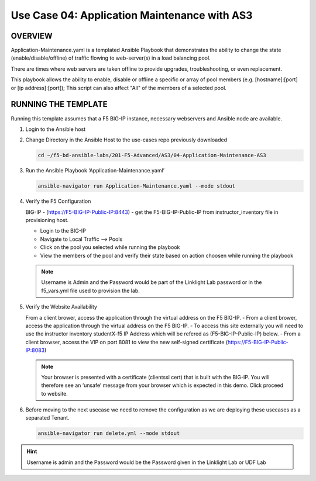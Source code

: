Use Case 04: Application Maintenance with AS3
=============================================

OVERVIEW
--------

Application-Maintenance.yaml is a templated Ansible Playbook that demonstrates the ability to change the state (enable/disable/offline) of traffic flowing to web-server(s) in a load balancing pool.

There are times where web servers are taken offline to provide upgrades, troubleshooting, or even replacement. 

This playbook allows the ability to enable, disable or offline a specific or array of pool members (e.g. [hostname]:[port] or [ip address]:[port]); This script can also affect "All" of the members of a selected pool.

RUNNING THE TEMPLATE
--------------------

Running this template assumes that a F5 BIG-IP instance, necessary webservers and Ansible node are available. 

1. Login to the Ansible host

2. Change Directory in the Ansible Host to the use-cases repo previously downloaded

   .. code:: bash
   
      cd ~/f5-bd-ansible-labs/201-F5-Advanced/AS3/04-Application-Maintenance-AS3

3. Run the Ansible Playbook ‘Application-Maintenance.yaml’

   .. code:: bash

      ansible-navigator run Application-Maintenance.yaml --mode stdout

4. Verify the F5 Configuration

   BIG-IP - (https://F5-BIG-IP-Public-IP:8443) - get the F5-BIG-IP-Public-IP from instructor_inventory file in provisioning host.

   - Login to the BIG-IP
   - Navigate to Local Traffic --> Pools
   - Click on the pool you selected while running the playbook
   - View the members of the pool and verify their state based on action choosen while running the playbook

   .. note::

      Username is Admin and the Password would be part of the Linklight Lab password or in the f5_vars.yml file used to provision the lab.

5. Verify the Website Availability

   From a client brower, access the application through the virtual address on the F5 BIG-IP.
   - From a client brower, access the application through the virtual address on the F5 BIG-IP.
   - To access this site externally you will need to use the instructor inventory studentX-f5 IP Address which will be refered as (F5-BIG-IP-Public-IP) below.
   - From a client browser, access the VIP on port 8081 to view the new self-signed certificate (https://F5-BIG-IP-Public-IP:8083)

   .. note::

      Your browser is presented with a certificate (clientssl cert) that is built with the BIG-IP. You will therefore see an ‘unsafe’ message from your browser which is expected in this demo. Click proceed to website.


6. Before moving to the next usecase we need to remove the configuration as we are deploying these usecases as a separated Tenant.

   .. code::
   
      ansible-navigator run delete.yml --mode stdout

.. hint::

   Username is admin and the Password would be the Password given in the Linklight Lab or UDF Lab

